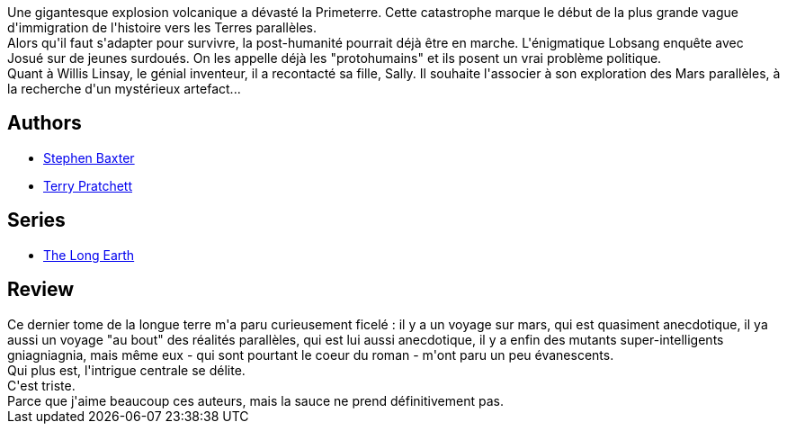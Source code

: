 :jbake-type: post
:jbake-status: published
:jbake-title: La Longue Mars (The Long Earth, #3)
:jbake-tags:  mars, mutant, rayon-imaginaire,_année_2018,_mois_sept.,_note_2,read,voyage
:jbake-date: 2018-09-16
:jbake-depth: ../../
:jbake-uri: goodreads/books/9782266266291.adoc
:jbake-bigImage: https://i.gr-assets.com/images/S/compressed.photo.goodreads.com/books/1523723067l/39848954._SY160_.jpg
:jbake-smallImage: https://i.gr-assets.com/images/S/compressed.photo.goodreads.com/books/1523723067l/39848954._SY75_.jpg
:jbake-source: https://www.goodreads.com/book/show/39848954
:jbake-style: goodreads goodreads-book

++++
<div class="book-description">
Une gigantesque explosion volcanique a dévasté la Primeterre. Cette catastrophe marque le début de la plus grande vague d'immigration de l'histoire vers les Terres parallèles.<br />Alors qu'il faut s'adapter pour survivre, la post-humanité pourrait déjà être en marche. L'énigmatique Lobsang enquête avec Josué sur de jeunes surdoués. On les appelle déjà les "protohumains" et ils posent un vrai problème politique.<br />Quant à Willis Linsay, le génial inventeur, il a recontacté sa fille, Sally. Il souhaite l'associer à son exploration des Mars parallèles, à la recherche d'un mystérieux artefact...
</div>
++++


## Authors
* link:../authors/20295.html[Stephen Baxter]
* link:../authors/1654.html[Terry Pratchett]

## Series
* link:../series/The_Long_Earth.html[The Long Earth]

## Review

++++
Ce dernier tome de la longue terre m'a paru curieusement ficelé : il y a un voyage sur mars, qui est quasiment anecdotique, il ya  aussi un voyage "au bout" des réalités parallèles, qui est lui aussi anecdotique, il y a enfin des mutants super-intelligents gniagniagnia, mais même eux - qui sont pourtant le coeur du roman - m'ont paru un peu évanescents.<br/>Qui plus est, l'intrigue centrale se délite.<br/>C'est triste.<br/>Parce que j'aime beaucoup ces auteurs, mais la sauce ne prend définitivement pas.
++++